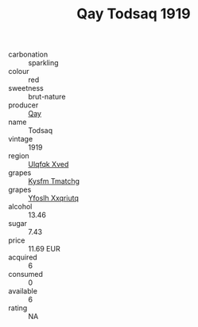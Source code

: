:PROPERTIES:
:ID:                     018ff93a-7917-4914-b5f4-7c8dd30a191f
:END:
#+TITLE: Qay Todsaq 1919

- carbonation :: sparkling
- colour :: red
- sweetness :: brut-nature
- producer :: [[id:c8fd643f-17cf-4963-8cdb-3997b5b1f19c][Qay]]
- name :: Todsaq
- vintage :: 1919
- region :: [[id:106b3122-bafe-43ea-b483-491e796c6f06][Ulqfqk Xved]]
- grapes :: [[id:7a9e9341-93e3-4ed9-9ea8-38cd8b5793b3][Kysfm Tmatchg]]
- grapes :: [[id:d983c0ef-ea5e-418b-8800-286091b391da][Yfoslh Xxqriutq]]
- alcohol :: 13.46
- sugar :: 7.43
- price :: 11.69 EUR
- acquired :: 6
- consumed :: 0
- available :: 6
- rating :: NA


